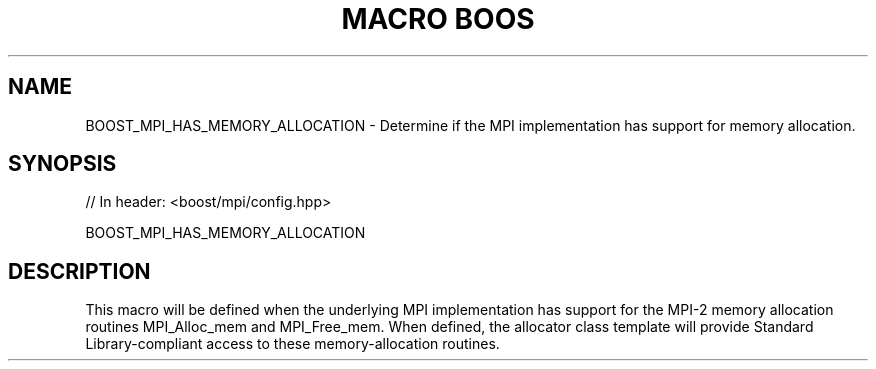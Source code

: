 .\"Generated by db2man.xsl. Don't modify this, modify the source.
.de Sh \" Subsection
.br
.if t .Sp
.ne 5
.PP
\fB\\$1\fR
.PP
..
.de Sp \" Vertical space (when we can't use .PP)
.if t .sp .5v
.if n .sp
..
.de Ip \" List item
.br
.ie \\n(.$>=3 .ne \\$3
.el .ne 3
.IP "\\$1" \\$2
..
.TH "MACRO BOOS" 3 "" "" ""
.SH "NAME"
BOOST_MPI_HAS_MEMORY_ALLOCATION \- Determine if the MPI implementation has support for memory allocation\&.
.SH "SYNOPSIS"

.sp
.nf
// In header: <boost/mpi/config\&.hpp>

BOOST_MPI_HAS_MEMORY_ALLOCATION
.fi
.SH "DESCRIPTION"
.PP
This macro will be defined when the underlying MPI implementation has support for the MPI\-2 memory allocation routines
MPI_Alloc_mem
and
MPI_Free_mem\&. When defined, the
allocator
class template will provide Standard Library\-compliant access to these memory\-allocation routines\&.

